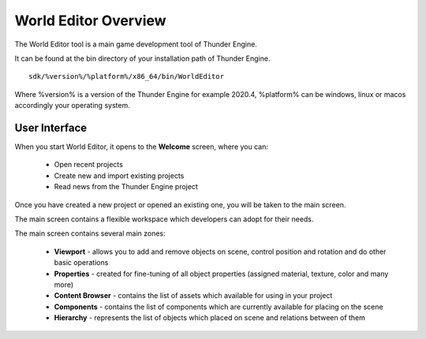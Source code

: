 .. _doc_explore:

World Editor Overview
==============================

The World Editor tool is a main game development tool of Thunder Engine.

It can be found at the bin directory of your installation path of Thunder Engine.
::

    sdk/%version%/%platform%/x86_64/bin/WorldEditor

Where %version% is a version of the Thunder Engine for example 2020.4, %platform% can be windows, linux or macos accordingly your operating system.

.. _doc_explore_ui:

User Interface
------------------------------

When you start World Editor, it opens to the **Welcome** screen, where you can:

    - Open recent projects
    - Create new and import existing projects
    - Read news from the Thunder Engine project

.. image:: media/welcome.png
    :alt: Welcome screen
    :width: 800

Once you have created a new project or opened an existing one, you will be taken to the main screen.

The main screen contains a flexible workspace which developers can adopt for their needs.

.. image:: media/workspace.png
    :alt: Workspace
    :width: 800

The main screen contains several main zones:

    - **Viewport** - allows you to add and remove objects on scene, control position and rotation and do other basic operations
    - **Properties** - created for fine-tuning of all object properties (assigned material, texture, color and many more)
    - **Content Browser** - contains the list of assets which available for using in your project
    - **Components** - contains the list of components which are currently available for placing on the scene
    - **Hierarchy** - represents the list of objects which placed on scene and relations between of them
